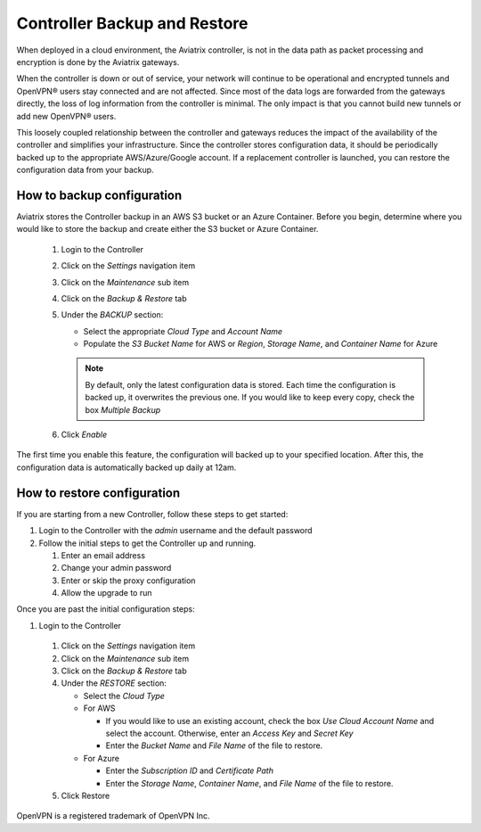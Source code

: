 .. meta::
   :description: controller HA
   :keywords: controller high availability, controller HA, AWS VPC peering

###################################
Controller Backup and Restore
###################################

When deployed in a cloud environment, the Aviatrix controller, is not in the data path as packet processing and encryption is done by the Aviatrix gateways.

When the controller is down or out of service, your network will continue to be operational and encrypted tunnels and OpenVPN® users stay connected and are not affected. Since most of the data logs are forwarded from the gateways directly, the loss of log information from the controller is minimal. The only impact is that you cannot build new tunnels or add new OpenVPN® users.

This loosely coupled relationship between the controller and gateways reduces the impact of the availability of the controller and simplifies your infrastructure. Since the controller stores configuration data, it should be periodically backed up to the appropriate AWS/Azure/Google account. If a replacement controller is launched, you can restore the configuration data from your backup.


How to backup configuration 
---------------------------

Aviatrix stores the Controller backup in an AWS S3 bucket or an Azure Container.  Before you begin, determine where you would like to store the backup and create either the S3 bucket or Azure Container.

  #. Login to the Controller
  #. Click on the `Settings` navigation item
  #. Click on the `Maintenance` sub item
  #. Click on the `Backup & Restore` tab
  #. Under the `BACKUP` section:

     - Select the appropriate `Cloud Type` and `Account Name`
     - Populate the `S3 Bucket Name` for AWS or `Region`, `Storage Name`, and `Container Name` for Azure

     .. note::

        By default, only the latest configuration data is stored. Each time the configuration is backed up, it overwrites the previous one.
        If you would like to keep every copy, check the box `Multiple Backup`

  #. Click `Enable`

     |imageBackupAWS|
  
The first time you enable this feature, the configuration will backed up to your specified location. After this, the configuration data is automatically backed up daily at 12am.


How to restore configuration
--------------------------------

If you are starting from a new Controller, follow these steps to get started:

#. Login to the Controller with the `admin` username and the default password
#. Follow the initial steps to get the Controller up and running.

   #. Enter an email address
   #. Change your admin password
   #. Enter or skip the proxy configuration
   #. Allow the upgrade to run

Once you are past the initial configuration steps:

#. Login to the Controller
  #. Click on the `Settings` navigation item
  #. Click on the `Maintenance` sub item
  #. Click on the `Backup & Restore` tab
  #. Under the `RESTORE` section:
  
     - Select the `Cloud Type`
     - For AWS

       - If you would like to use an existing account, check the box `Use Cloud Account Name` and select the account.  Otherwise, enter an `Access Key` and `Secret Key`
       - Enter the `Bucket Name` and `File Name` of the file to restore.

     - For Azure

       - Enter the `Subscription ID` and `Certificate Path`
       - Enter the `Storage Name`, `Container Name`, and `File Name` of the file to restore.

  #. Click Restore

|imageRestoreAWS|

OpenVPN is a registered trademark of OpenVPN Inc.


.. |imageBackupAWS| image::  controller_backup_media/backup_restore_backup_aws.png

.. |imageRestoreAWS| image::  controller_backup_media/backup_restore_restore_aws.png
